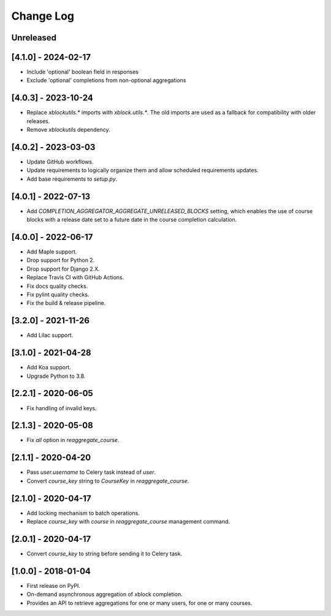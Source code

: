 Change Log
----------

..
   All enhancements and patches to completion_aggregator will be documented
   in this file.  It adheres to the structure of http://keepachangelog.com/ ,
   but in reStructuredText instead of Markdown (for ease of incorporation into
   Sphinx documentation and the PyPI description).

   This project adheres to Semantic Versioning (http://semver.org/).

.. There should always be an "Unreleased" section for changes pending release.

Unreleased
~~~~~~~~~~

[4.1.0] - 2024-02-17
~~~~~~~~~~~~~~~~~~~~

* Include 'optional' boolean field in responses
* Exclude 'optional' completions from non-optional aggregations

[4.0.3] - 2023-10-24
~~~~~~~~~~~~~~~~~~~~

* Replace `xblockutils.*` imports with `xblock.utils.*`. The old imports are
  used as a fallback for compatibility with older releases.
* Remove `xblockutils` dependency.

[4.0.2] - 2023-03-03
~~~~~~~~~~~~~~~~~~~~

* Update GitHub workflows.
* Update requirements to logically organize them and allow scheduled
  requirements updates.
* Add base requirements to `setup.py`.

[4.0.1] - 2022-07-13
~~~~~~~~~~~~~~~~~~~~

* Add `COMPLETION_AGGREGATOR_AGGREGATE_UNRELEASED_BLOCKS` setting, which
  enables the use of course blocks with a release date set to a future date in
  the course completion calculation.

[4.0.0] - 2022-06-17
~~~~~~~~~~~~~~~~~~~~

* Add Maple support.
* Drop support for Python 2.
* Drop support for Django 2.X.
* Replace Travis CI with GitHub Actions.
* Fix docs quality checks.
* Fix pylint quality checks.
* Fix the build & release pipeline.

[3.2.0] - 2021-11-26
~~~~~~~~~~~~~~~~~~~~

* Add Lilac support.

[3.1.0] - 2021-04-28
~~~~~~~~~~~~~~~~~~~~

* Add Koa support.
* Upgrade Python to 3.8.

[2.2.1] - 2020-06-05
~~~~~~~~~~~~~~~~~~~~

* Fix handling of invalid keys.

[2.1.3] - 2020-05-08
~~~~~~~~~~~~~~~~~~~~

* Fix `all` option in `reaggregate_course`.

[2.1.1] - 2020-04-20
~~~~~~~~~~~~~~~~~~~~

* Pass `user.username` to Celery task instead of `user`.
* Convert `course_key` string to `CourseKey` in `reaggregate_course`.

[2.1.0] - 2020-04-17
~~~~~~~~~~~~~~~~~~~~

* Add locking mechanism to batch operations.
* Replace `course_key` with `course` in `reaggregate_course` management command.

[2.0.1] - 2020-04-17
~~~~~~~~~~~~~~~~~~~~

* Convert `course_key` to string before sending it to Celery task.

[1.0.0] - 2018-01-04
~~~~~~~~~~~~~~~~~~~~~~~~~~~~~~~~~~~~~~~~~~~~~~~~

* First release on PyPI.
* On-demand asynchronous aggregation of xblock completion.
* Provides an API to retrieve aggregations for one or many users, for one or
  many courses.
